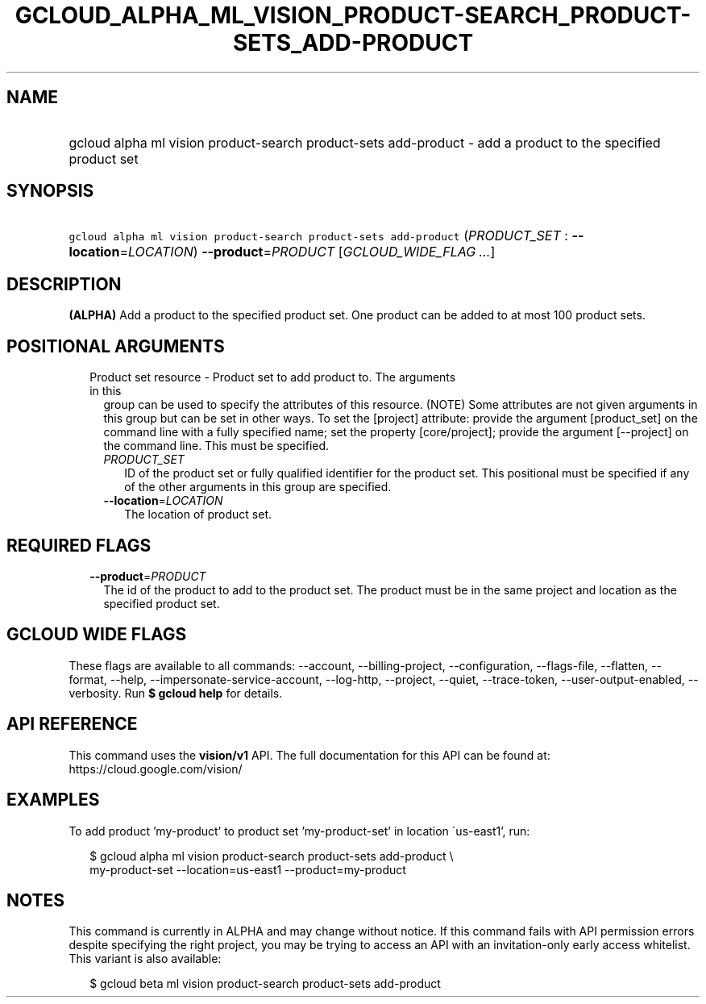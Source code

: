 
.TH "GCLOUD_ALPHA_ML_VISION_PRODUCT\-SEARCH_PRODUCT\-SETS_ADD\-PRODUCT" 1



.SH "NAME"
.HP
gcloud alpha ml vision product\-search product\-sets add\-product \- add a product to the specified product set



.SH "SYNOPSIS"
.HP
\f5gcloud alpha ml vision product\-search product\-sets add\-product\fR (\fIPRODUCT_SET\fR\ :\ \fB\-\-location\fR=\fILOCATION\fR) \fB\-\-product\fR=\fIPRODUCT\fR [\fIGCLOUD_WIDE_FLAG\ ...\fR]



.SH "DESCRIPTION"

\fB(ALPHA)\fR Add a product to the specified product set. One product can be
added to at most 100 product sets.



.SH "POSITIONAL ARGUMENTS"

.RS 2m
.TP 2m

Product set resource \- Product set to add product to. The arguments in this
group can be used to specify the attributes of this resource. (NOTE) Some
attributes are not given arguments in this group but can be set in other ways.
To set the [project] attribute: provide the argument [product_set] on the
command line with a fully specified name; set the property [core/project];
provide the argument [\-\-project] on the command line. This must be specified.

.RS 2m
.TP 2m
\fIPRODUCT_SET\fR
ID of the product set or fully qualified identifier for the product set. This
positional must be specified if any of the other arguments in this group are
specified.

.TP 2m
\fB\-\-location\fR=\fILOCATION\fR
The location of product set.


.RE
.RE
.sp

.SH "REQUIRED FLAGS"

.RS 2m
.TP 2m
\fB\-\-product\fR=\fIPRODUCT\fR
The id of the product to add to the product set. The product must be in the same
project and location as the specified product set.


.RE
.sp

.SH "GCLOUD WIDE FLAGS"

These flags are available to all commands: \-\-account, \-\-billing\-project,
\-\-configuration, \-\-flags\-file, \-\-flatten, \-\-format, \-\-help,
\-\-impersonate\-service\-account, \-\-log\-http, \-\-project, \-\-quiet,
\-\-trace\-token, \-\-user\-output\-enabled, \-\-verbosity. Run \fB$ gcloud
help\fR for details.



.SH "API REFERENCE"

This command uses the \fBvision/v1\fR API. The full documentation for this API
can be found at: https://cloud.google.com/vision/



.SH "EXAMPLES"

To add product 'my\-product' to product set 'my\-product\-set' in location
\'us\-east1', run:

.RS 2m
$ gcloud alpha ml vision product\-search product\-sets add\-product \e
    my\-product\-set \-\-location=us\-east1 \-\-product=my\-product
.RE



.SH "NOTES"

This command is currently in ALPHA and may change without notice. If this
command fails with API permission errors despite specifying the right project,
you may be trying to access an API with an invitation\-only early access
whitelist. This variant is also available:

.RS 2m
$ gcloud beta ml vision product\-search product\-sets add\-product
.RE

